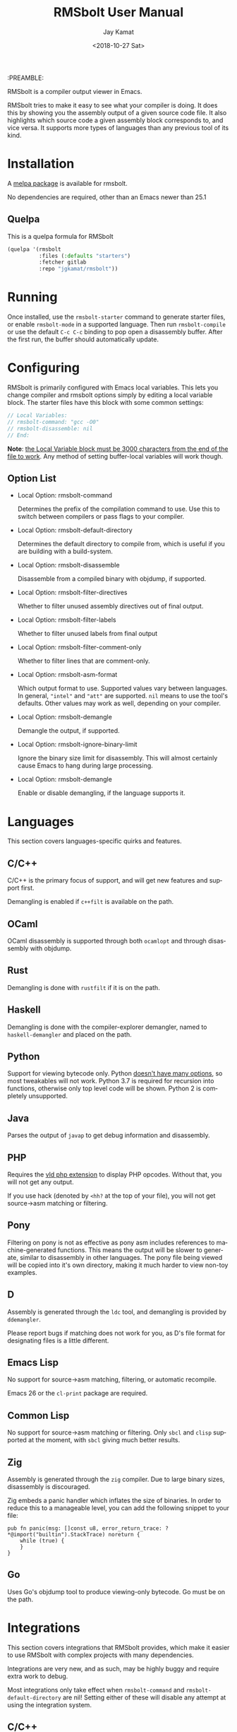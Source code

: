 #+TITLE: RMSbolt User Manual
:PREAMBLE:
#+AUTHOR: Jay Kamat
#+EMAIL: jaygkamat@gmail.com
#+DATE: <2018-10-27 Sat>
#+LANGUAGE: en

#+TEXINFO_DIR_CATEGORY: Emacs
#+TEXINFO_DIR_TITLE: RMSbolt: (rmsbolt).
#+TEXINFO_DIR_DESC: Viewing disassembly in Emacs with RMSbolt.
#+BIND: ox-texinfo+-before-export-hook ox-texinfo+-update-version-strings

#+OPTIONS: H:4 num:3 toc:2

RMSbolt is a compiler output viewer in Emacs.

RMSbolt tries to make it easy to see what your compiler is doing. It does this
by showing you the assembly output of a given source code file. It also
highlights which source code a given assembly block corresponds to, and vice
versa. It supports more types of languages than any previous tool of its kind.

* Installation
A [[https://melpa.org/#/rmsbolt][melpa package]] is available for rmsbolt.

No dependencies are required, other than an Emacs newer than 25.1

** Quelpa

This is a quelpa formula for RMSbolt

#+BEGIN_SRC emacs-lisp
  (quelpa '(rmsbolt
            :files (:defaults "starters")
            :fetcher gitlab
            :repo "jgkamat/rmsbolt"))
#+END_SRC

* Running
Once installed, use the ~rmsbolt-starter~ command to generate starter files, or
enable ~rmsbolt-mode~ in a supported language. Then run ~rmsbolt-compile~ or use
the default ~C-c C-c~ binding to pop open a disassembly buffer. After the first
run, the buffer should automatically update.
* Configuring

RMSbolt is primarily configured with Emacs local variables. This lets you change
compiler and rmsbolt options simply by editing a local variable block. The
starter files have this block with some common settings:

#+BEGIN_SRC c
  // Local Variables:
  // rmsbolt-command: "gcc -O0"
  // rmsbolt-disassemble: nil
  // End:
#+END_SRC

*Note*: [[https://www.gnu.org/software/emacs/manual/html_node/emacs/Specifying-File-Variables.html#Specifying-File-Variables][the Local Variable block must be 3000 characters from the end of the
file to work]]. Any method of setting buffer-local variables will work though.

** Option List

- Local Option: rmsbolt-command

  Determines the prefix of the compilation command to use. Use this to switch
  between compilers or pass flags to your compiler.

- Local Option: rmsbolt-default-directory

  Determines the default directory to compile from, which is useful if you are
  building with a build-system.

- Local Option: rmsbolt-disassemble

  Disassemble from a compiled binary with objdump, if supported.

- Local Option: rmsbolt-filter-directives

  Whether to filter unused assembly directives out of final output.

- Local Option: rmsbolt-filter-labels

  Whether to filter unused labels from final output

- Local Option: rmsbolt-filter-comment-only

  Whether to filter lines that are comment-only.

- Local Option: rmsbolt-asm-format

  Which output format to use. Supported values vary between languages. In
  general, ~"intel"~ and ~"att"~ are supported. ~nil~ means to use the tool's
  defaults. Other values may work as well, depending on your compiler.

- Local Option: rmsbolt-demangle

  Demangle the output, if supported.

- Local Option: rmsbolt-ignore-binary-limit

  Ignore the binary size limit for disassembly. This will almost certainly cause
  Emacs to hang during large processing.

- Local Option: rmsbolt-demangle

  Enable or disable demangling, if the language supports it.

* Languages
This section covers languages-specific quirks and features.

** C/C++

C/C++ is the primary focus of support, and will get new features and support
first.

Demangling is enabled if ~c++filt~ is available on the path.

** OCaml

OCaml disassembly is supported through both ~ocamlopt~ and through disassembly
with objdump.

** Rust

Demangling is done with ~rustfilt~ if it is on the path.

** Haskell

Demangling is done with the compiler-explorer demangler, named
to ~haskell-demangler~ and placed on the path.

** Python

Support for viewing bytecode only. Python [[https://bugs.python.org/issue2506][doesn't have many options]], so most
tweakables will not work. Python 3.7 is required for recursion into functions,
otherwise only top level code will be shown. Python 2 is completely unsupported.

** Java

Parses the output of ~javap~ to get debug information and disassembly.

** PHP
Requires the [[https://github.com/derickr/vld][vld php extension]] to display PHP opcodes. Without that, you will
not get any output.

If you use hack (denoted by ~<hh?~ at the top of your file), you will not get
source->asm matching or filtering.

** Pony

Filtering on pony is not as effective as pony asm includes references to
machine-generated functions. This means the output will be slower to generate,
similar to disassembly in other languages. The pony file being viewed will be
copied into it's own directory, making it much harder to view non-toy examples.

** D

Assembly is generated through the ~ldc~ tool, and demangling is provided by
~ddemangler~.

Please report bugs if matching does not work for you, as D's file format for
designating files is a little different.

** Emacs Lisp

No support for source->asm matching, filtering, or automatic recompile.

Emacs 26 or the ~cl-print~ package are required.

** Common Lisp

No support for source->asm matching or filtering. Only ~sbcl~ and ~clisp~
supported at the moment, with ~sbcl~ giving much better results.

** Zig

Assembly is generated through the ~zig~ compiler. Due to large binary sizes,
disassembly is discouraged.

Zig embeds a panic handler which inflates the size of binaries. In order to
reduce this to a manageable level, you can add the following snippet to your
file:

#+BEGIN_SRC zig
  pub fn panic(msg: []const u8, error_return_trace: ?*@import("builtin").StackTrace) noreturn {
      while (true) {
      }
  }
#+END_SRC

** Go

Uses Go's objdump tool to produce viewing-only bytecode. Go must be on the path.

* Integrations
This section covers integrations that RMSbolt provides, which make it easier to
use RMSbolt with complex projects with many dependencies.

Integrations are very new, and as such, may be highly buggy and require extra
work to debug.

Most integrations only take effect when ~rmsbolt-command~ and
~rmsbolt-default-directory~ are nil! Setting either of these will disable any
attempt at using the integration system.

** C/C++

C/C++ will look for a ~compile_commands.json~ file in any directory higher than
the source file. Once it finds one, it will parse the file trying to find a
match for the current file, and if it finds one, it will compile using the flags
present there. Many files (like headers) are not present in
~compile_commands.json~ and will not work (at this time).

Because the compilation commands in ~compile_commands.json~ assume the files are
compiled in order, please make sure to fully compile the project before
beginning, otherwise, you could see compiler errors.

In order to transform the given file, some flags are removed. This is the most
brittle part of the current system, and could cause compile errors.

On projects with a lot of imports, the resulting assembly file might be large,
which may cause Emacs to hang.

*** QuickStart Guide
1. Generate a ~compile_commands.json~ file, and ensure it is in a domineering directory.
   #+BEGIN_SRC sh
   cmake -DCMAKE_EXPORT_COMPILE_COMMANDS=1 .
   #+END_SRC
2. Compile the project completely. If you pass flags to your build system, make
   sure they are passed when generating ~compile_commands.json~ as well.
3. Open the file in question, and enable ~rmsbolt-mode~.
4. Run ~rmsbolt-compile~.

* Developing

These are some tips which will help people working on developing or customizing RMSbolt.

** Adding a Language

Adding support for a new language is fairly easy. The closer it is to existing
compilers, the easier it will be (to the point where a clone of a C compiler is
just a couple copy-paste lines). However, it is not excessively hard to add
support for completely foreign compilers and bytecode/assembly formats.

As a minimum starting point, you must know how to compile a source file to
assembly or bytecode on the command line, and know how the line numbers are
available in the compiled form if they exist.

1. [[file:../rmsbolt.el::;;;;%20Language%20Definitions][Add a new entry to the language definitions statement.]]
   - To do this, you will need to (at a minimum) add a mode, compile-command, a
     compile-cmd-function, and a starter file name.
   - The compile-cmd-function is a function that will turn local variable
     settings into a valid command which will take in a filename and output
     assembly or an executable. See ~rmsbolt--c-compile-cmd~ for an example.
   - When building compilation commands, please make sure to use absolute paths,
     as the default-directory is not guaranteed to be stable.
   - If the assembly is not in a standard format, you will need to define a
     ~process-asm-custom-fn~ as well (see python/java for examples).
   - If you would like to add language tweaks in your own config (ie: take full
     control over what rmsbolt does completely), you can use
     ~rmsbolt-language-descriptor~ to fully override the defaults with a custom
     language definition.
2. [[file:../rmsbolt.el::;;;;;%20Starter%20Definitions][Add a new entry into the starter file]]
   - For this, you will need to make a starter file. See [[file:./../starters/][this folder]] for
     existing examples.
   - Ideally, try to pick something which is interesting to play with from an
     disassembly point of view.

You're done!
